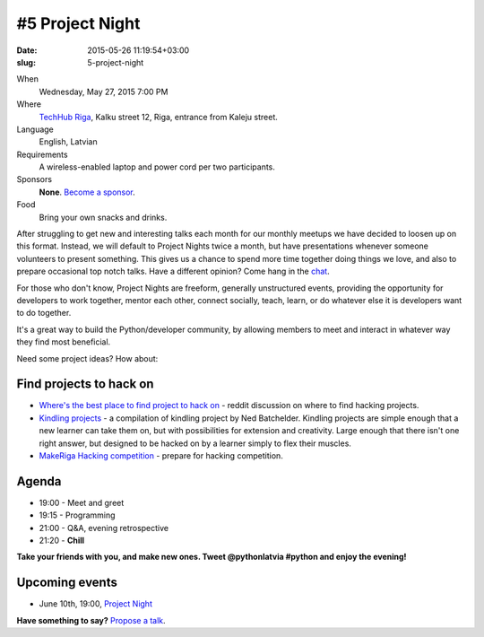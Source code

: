================
#5 Project Night
================
:date: 2015-05-26 11:19:54+03:00
:slug: 5-project-night

When
    Wednesday, May 27, 2015 7:00 PM

Where
    `TechHub Riga`_, Kalku street 12, Riga, entrance from Kaleju street.

Language
    English, Latvian

Requirements
    A wireless-enabled laptop and power cord per two participants.

Sponsors
    **None**. `Become a sponsor`_.

Food
    Bring your own snacks and drinks.

.. raw:: html

    <a href="http://www.meetup.com/python-lv/events/221520795/" data-event="221520795" class="mu-rsvp-btn">RSVP</a>

After struggling to get new and interesting talks each month for our monthly meetups we
have decided to loosen up on this format. Instead, we will default to Project Nights twice a
month, but have presentations whenever someone volunteers to present something.
This gives us a chance to spend more time together doing things we love,
and also to prepare occasional top notch talks. Have a different opinion? Come hang in the
chat_.

For those who don't know, Project Nights are freeform, generally unstructured 
events, providing the opportunity for developers to work together, mentor each 
other, connect socially, teach, learn, or do whatever else it is developers want 
to do together.

It's a great way to build the Python/developer community, by allowing members to 
meet and interact in whatever way they find most beneficial.

Need some project ideas? How about:

Find projects to hack on
========================

- `Where's the best place to find project to hack on`_ - reddit discussion on
  where to find hacking projects.
- `Kindling projects`_ - a compilation of kindling project by Ned Batchelder. 
  Kindling projects are simple enough that a new learner can take them on, 
  but with possibilities for extension and creativity. Large enough that there 
  isn't one right answer, but designed to be hacked on by a learner simply to 
  flex their muscles.
- `MakeRiga Hacking competition`_ - prepare for hacking competition.

Agenda
======
- 19:00 - Meet and greet
- 19:15 - Programming
- 21:00 - Q&A, evening retrospective
- 21:20 - **Chill**

**Take your friends with you, and make new ones. Tweet @pythonlatvia #python
and enjoy the evening!**

.. raw:: html

    <a href="http://www.meetup.com/python-lv/events/221520795/" data-event="221520795" class="mu-rsvp-btn">RSVP</a>


Upcoming events
===============
- June 10th, 19:00, `Project Night`_

**Have something to say?** `Propose a talk`_.

.. raw:: html

    <script>!function(d,s,id){var js,fjs=d.getElementsByTagName(s)[0];if(!d.getElementById(id)){js=d.createElement(s); js.id=id;js.async=true;js.src="https://a248.e.akamai.net/secure.meetupstatic.com/s/script/541522619002077648/api/mu.btns.js?id=plbudm26viu6lq3dp6vud464ng";fjs.parentNode.insertBefore(js,fjs);}}(document,"script","mu-bootjs");</script>


.. _TechHub Riga: http://bit.ly/techhub-riga
.. _Become a sponsor: mailto:janis.abele@gmail.com?subject=Python%20Latvia%20Sponsorship
.. _Propose a talk: http://bit.ly/pythonlv-c4s
.. _chat: https://gitter.im/pythonlv/pythonlv
.. _Where's the best place to find project to hack on: http://www.reddit.com/r/Python/comments/3085z8/wheres_the_best_place_to_find_projects_to_hack_on/
.. _Kindling projects: http://nedbatchelder.com/text/kindling.html
.. _MakeRiga Hacking competition: http://www.meetup.com/Make-Riga/events/222270552/
.. _Project Night: http://www.meetup.com/python-lv/events/221520795/
